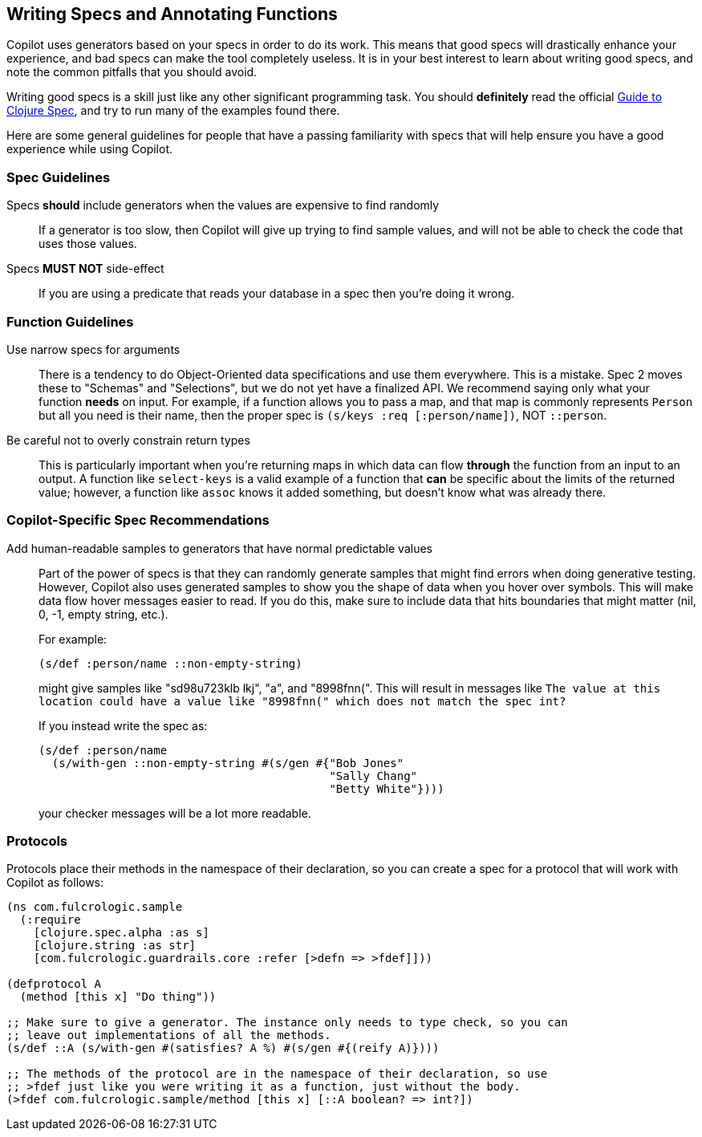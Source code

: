 == Writing Specs and Annotating Functions

Copilot uses generators based on your specs in order to do its work. This
means that good specs will drastically enhance your experience, and bad
specs can make the tool completely useless. It is in your best
interest to learn about writing good specs, and note
the common pitfalls that you should avoid.

Writing good specs is a skill just like any other significant
programming task. You should *definitely* read the official
https://clojure.org/guides/spec[Guide to Clojure Spec], and try
to run many of the examples found there.

Here are some general guidelines for people that have a passing familiarity
with specs that will help ensure you have a good experience while using
Copilot.

=== Spec Guidelines

Specs *should* include generators when the values are expensive to find randomly::
If a generator is too slow, then Copilot will give up trying
to find sample values, and will not be able to check the code that
uses those values.

Specs *MUST NOT* side-effect::
If you are using a predicate that
reads your database in a spec then you're doing it wrong.

=== Function Guidelines

Use narrow specs for arguments::
There is a tendency to do Object-Oriented data
specifications and use them everywhere. This is a mistake. Spec 2
moves these to "Schemas" and "Selections", but we do not yet have
a finalized API. We recommend saying only what your function *needs*
on input. For example, if a function allows you to pass a map,
and that map is commonly represents `Person` but all you need is their
name, then the proper spec is `(s/keys :req [:person/name])`, NOT
`::person`.

Be careful not to overly constrain return types::
This is particularly important when you're returning maps in which
data can flow *through* the function from an input to an output. A
function like `select-keys` is a valid example of a function that
*can* be specific about the limits of the returned value; however,
a function like `assoc` knows it added something, but doesn't know
what was already there.

=== Copilot-Specific Spec Recommendations

Add human-readable samples to generators that have normal predictable values::
Part of the power of specs is that they can randomly generate samples that
might find errors when doing generative testing. However, Copilot also
uses generated samples to show you the shape of data when you hover
over symbols. This will make data flow hover messages easier to read. If you
do this, make sure to include data that hits boundaries that might matter
(nil, 0, -1, empty string, etc.).
+
For example:
+
[source]
-----
(s/def :person/name ::non-empty-string)
-----
+
might give samples like "sd98u723klb  lkj", "a", and "8998fnn(".
This will result in messages like `The value at this location could have
a value like "8998fnn(" which does not match the spec int?`
+
If you instead write the spec as:
+
[source]
-----
(s/def :person/name
  (s/with-gen ::non-empty-string #(s/gen #{"Bob Jones"
                                           "Sally Chang"
                                           "Betty White"})))
-----
+
your checker messages will be a lot more readable.

=== Protocols

Protocols place their methods in the namespace of their declaration, so you can
create a spec for a protocol that will work with Copilot as follows:

[source]
-----
(ns com.fulcrologic.sample
  (:require
    [clojure.spec.alpha :as s]
    [clojure.string :as str]
    [com.fulcrologic.guardrails.core :refer [>defn => >fdef]]))

(defprotocol A
  (method [this x] "Do thing"))

;; Make sure to give a generator. The instance only needs to type check, so you can
;; leave out implementations of all the methods.
(s/def ::A (s/with-gen #(satisfies? A %) #(s/gen #{(reify A)})))

;; The methods of the protocol are in the namespace of their declaration, so use
;; >fdef just like you were writing it as a function, just without the body.
(>fdef com.fulcrologic.sample/method [this x] [::A boolean? => int?])
-----
